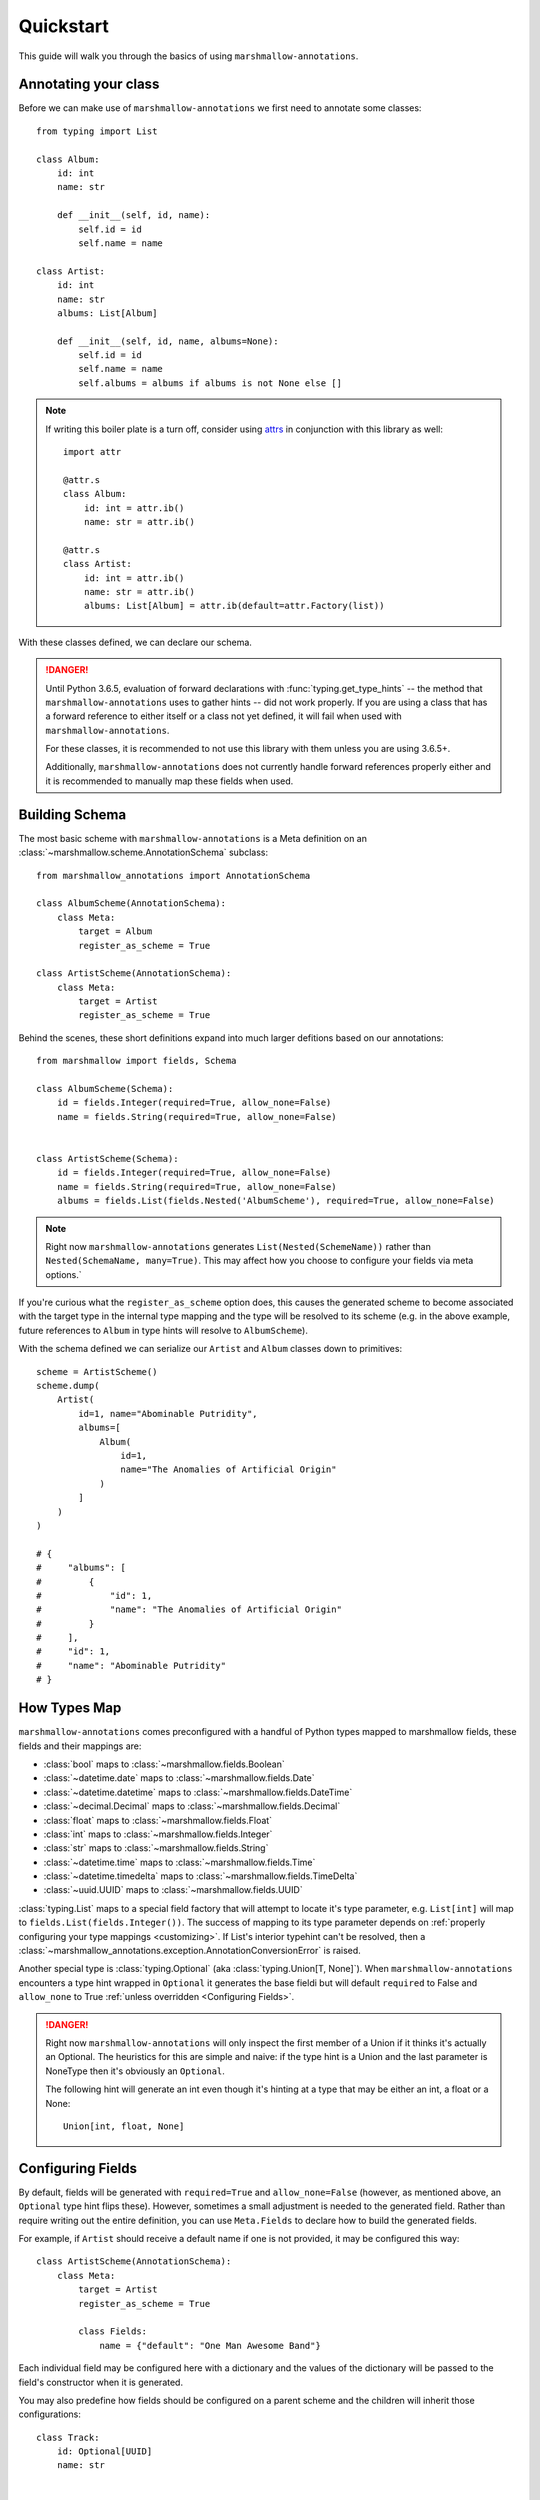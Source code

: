 .. _quickstart:

##########
Quickstart
##########

This guide will walk you through the basics of using ``marshmallow-annotations``.


*********************
Annotating your class
*********************

Before we can make use of ``marshmallow-annotations`` we first need to annotate
some classes::

    from typing import List

    class Album:
        id: int
        name: str

        def __init__(self, id, name):
            self.id = id
            self.name = name

    class Artist:
        id: int
        name: str
        albums: List[Album]

        def __init__(self, id, name, albums=None):
            self.id = id
            self.name = name
            self.albums = albums if albums is not None else []


.. note::

    If writing this boiler plate is a turn off, consider using
    `attrs <https://www.attrs.org>`_ in conjunction with this library as well::

        import attr

        @attr.s
        class Album:
            id: int = attr.ib()
            name: str = attr.ib()

        @attr.s
        class Artist:
            id: int = attr.ib()
            name: str = attr.ib()
            albums: List[Album] = attr.ib(default=attr.Factory(list))



With these classes defined, we can declare our schema.


.. danger::

    Until Python 3.6.5, evaluation of forward declarations with
    :func:`typing.get_type_hints` -- the method that ``marshmallow-annotations``
    uses to gather hints -- did not work properly. If you are using a class
    that has a forward reference to either itself or a class not yet defined,
    it will fail when used with ``marshmallow-annotations``.

    For these classes, it is recommended to not use this library with them
    unless you are using 3.6.5+.

    Additionally, ``marshmallow-annotations`` does not currently handle
    forward references properly either and it is recommended to manually
    map these fields when used.


***************
Building Schema
***************

The most basic scheme with ``marshmallow-annotations`` is a Meta definition
on an :class:`~marshmallow.scheme.AnnotationSchema` subclass::

    from marshmallow_annotations import AnnotationSchema

    class AlbumScheme(AnnotationSchema):
        class Meta:
            target = Album
            register_as_scheme = True

    class ArtistScheme(AnnotationSchema):
        class Meta:
            target = Artist
            register_as_scheme = True


Behind the scenes, these short definitions expand into much larger defitions
based on our annotations::

    from marshmallow import fields, Schema

    class AlbumScheme(Schema):
        id = fields.Integer(required=True, allow_none=False)
        name = fields.String(required=True, allow_none=False)


    class ArtistScheme(Schema):
        id = fields.Integer(required=True, allow_none=False)
        name = fields.String(required=True, allow_none=False)
        albums = fields.List(fields.Nested('AlbumScheme'), required=True, allow_none=False)


.. note::

    Right now ``marshmallow-annotations`` generates ``List(Nested(SchemeName))``
    rather than ``Nested(SchemaName, many=True)``. This may affect how you
    choose to configure your fields via meta options.`

If you're curious what the ``register_as_scheme`` option does, this causes the
generated scheme to become associated with the target type in the internal
type mapping and the type will be resolved to its scheme (e.g. in the above
example, future references to ``Album`` in type hints will resolve to
``AlbumScheme``).


With the schema defined we can serialize our ``Artist`` and ``Album`` classes
down to primitives::

    scheme = ArtistScheme()
    scheme.dump(
        Artist(
            id=1, name="Abominable Putridity",
            albums=[
                Album(
                    id=1,
                    name="The Anomalies of Artificial Origin"
                )
            ]
        )
    )

    # {
    #     "albums": [
    #         {
    #             "id": 1,
    #             "name": "The Anomalies of Artificial Origin"
    #         }
    #     ],
    #     "id": 1,
    #     "name": "Abominable Putridity"
    # }


*************
How Types Map
*************


``marshmallow-annotations`` comes preconfigured with a handful of Python
types mapped to marshmallow fields, these fields and their mappings are:

- :class:`bool` maps to :class:`~marshmallow.fields.Boolean`
- :class:`~datetime.date` maps to :class:`~marshmallow.fields.Date`
- :class:`~datetime.datetime` maps to :class:`~marshmallow.fields.DateTime`
- :class:`~decimal.Decimal` maps to :class:`~marshmallow.fields.Decimal`
- :class:`float` maps to :class:`~marshmallow.fields.Float`
- :class:`int` maps to :class:`~marshmallow.fields.Integer`
- :class:`str` maps to :class:`~marshmallow.fields.String`
- :class:`~datetime.time` maps to :class:`~marshmallow.fields.Time`
- :class:`~datetime.timedelta` maps to :class:`~marshmallow.fields.TimeDelta`
- :class:`~uuid.UUID` maps to :class:`~marshmallow.fields.UUID`


:class:`typing.List` maps to a special field factory that will attempt
to locate it's type parameter, e.g. ``List[int]`` will map to
``fields.List(fields.Integer())``. The success of mapping to its type parameter
depends on :ref:`properly configuring your type mappings <customizing>`. If
List's interior typehint can't be resolved, then a
:class:`~marshmallow_annotations.exception.AnnotationConversionError` is raised.

Another special type is :class:`typing.Optional` (aka :class:`typing.Union[T, None]`).
When ``marshmallow-annotations`` encounters a type hint wrapped in ``Optional``
it generates the base fieldi but will default ``required`` to False and
``allow_none`` to True :ref:`unless overridden <Configuring Fields>`.

.. danger::

    Right now ``marshmallow-annotations`` will only inspect the first member
    of a Union if it thinks it's actually an Optional. The heuristics for this
    are simple and naive: if the type hint is a Union and the last parameter
    is NoneType then it's obviously an ``Optional``.

    The following hint will generate an int even though it's hinting at a type
    that may be either an int, a float or a None::

        Union[int, float, None]


******************
Configuring Fields
******************

By default, fields will be generated with ``required=True`` and ``allow_none=False``
(however, as mentioned above, an ``Optional`` type hint flips these). However,
sometimes a small adjustment is needed to the generated field. Rather than
require writing out the entire definition, you can use ``Meta.Fields`` to
declare how to build the generated fields.

For example, if ``Artist`` should receive a default name if one is not provided,
it may be configured this way::


    class ArtistScheme(AnnotationSchema):
        class Meta:
            target = Artist
            register_as_scheme = True

            class Fields:
                name = {"default": "One Man Awesome Band"}

Each individual field may be configured here with a dictionary and the values
of the dictionary will be passed to the field's constructor when it is generated.

You may also predefine how fields should be configured on a parent scheme
and the children will inherit those configurations::


    class Track:
        id: Optional[UUID]
        name: str


    class BaseScheme(AnnotationSchema):
        class Meta:
            class Fields:
                id = {"load_only": True}

    class TrackScheme(BaseScheme):
        class Meta:
            target = Track

    TrackScheme().dump({"name": "Wormhole Inversion", "id": str(uuid4())}).data
    # {"name": "Wormhole Inversion"}

Children schema may choose to override the configuration and the scheme will
piece together the correct configuration from the MRO resolution::

    class TrackScheme(BaseScheme):  # as before
        class Meta:
            class Fields:
                id = {"missing": "bdff81f3-dadb-47a7-a0de-fbc892646f47"}

    TrackScheme().dump({"name": "Wormhole Inversion", "id": str(uuid4())}).data
    # {"name": "Wormhole Inversion"}

    TrackScheme().load({"name": "Wormhole Inversion"}).data
    # {
    #   "name": "Wormhole Inversion",
    #   "id": "bdff81f3-dadb-47a7-a0de-fbc892646f47"
    # }


************
Meta Options
************

In addition to the ``Fields`` declaration, ``marshmallow-annotations`` also
provides several other options that can be set in the "Meta" object on a scheme:

- ``target``: The annotated class to generate fields from, if this is not provided
  no fields will be generated however all options related to it will be preserved
  for children schema.

- ``converter_factory``: A callable that accepts a
  :class:`~marshmallow_annotations.base.TypeRegistry` by keyword argument
  ``registry`` and produces a
  :class:`~marshmallow_annotations.base.AbstractConverter` instance. By default
  this is :class:`~marshmallow_annotations.converter.BaseConverter`

- ``registry``: A registry to use in place of the global type registry, must be
  an instance of :class:`~marshmallow_annotations.base.TypeRegistry`.

- ``register_as_scheme``: If set to true, this will register the generated
  scheme into supplied registry as the type handler for the ``target`` type.
